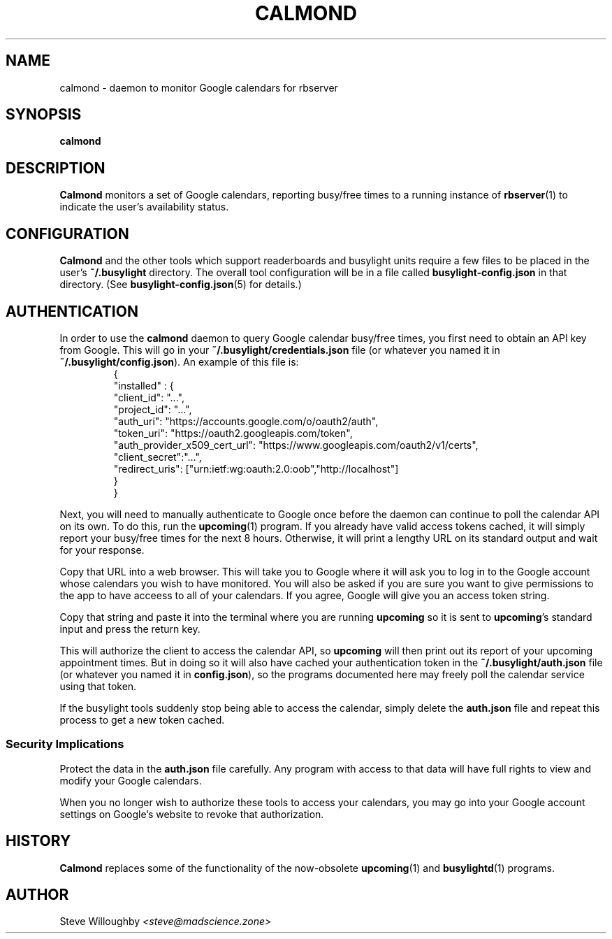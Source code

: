 .TH CALMOND 1 0.0.0 30-Sep-2024 "User Commands"
.SH NAME
calmond \- daemon to monitor Google calendars for rbserver
.SH SYNOPSIS
.na
.B calmond
.SH DESCRIPTION
.LP
.B Calmond
monitors a set of Google calendars, reporting busy/free times to a running
instance of
.BR rbserver (1)
to indicate the user's availability status.
.SH CONFIGURATION
.LP
.B Calmond
and the other tools which support readerboards and busylight units require a few files to be placed in the user's
.B ~/.busylight
directory. The overall tool configuration will be in a file called
.B busylight-config.json
in that directory. (See
.BR busylight-config.json (5)
for details.)
.SH AUTHENTICATION
.LP
In order to use the 
.B calmond
daemon to query Google calendar busy/free times, you first need to obtain an API key from Google.
This will go in your
.B ~/.busylight/credentials.json
file (or whatever you named it in
.BR ~/.busylight/config.json ).
An example of this file is:
.RS
.nf
.na
{
   "installed" : {
      "client_id": "...",
      "project_id": "...",
      "auth_uri": "https://accounts.google.com/o/oauth2/auth",
      "token_uri": "https://oauth2.googleapis.com/token",
      "auth_provider_x509_cert_url": "https://www.googleapis.com/oauth2/v1/certs",
      "client_secret":"...",
      "redirect_uris": ["urn:ietf:wg:oauth:2.0:oob","http://localhost"]
   }
}
.ad
.fi
.RE
.LP
Next, you will need to manually authenticate to Google once before the daemon can continue
to poll the calendar API on its own. To do this, run the
.BR upcoming (1)
program. If you already have valid access tokens cached, it will simply report your busy/free
times for the next 8 hours. Otherwise, it will print a lengthy URL on its standard output and wait
for your response.
.LP
Copy that URL into a web browser. This will take you to Google where it will ask you to log in to
the Google account whose calendars you wish to have monitored. You will also be asked if you are
sure you want to give permissions to the app to have acceess to all of your calendars. If you agree,
Google will give you an access token string.
.LP
Copy that string and paste it into the terminal where you are running
.B upcoming
so it is sent to 
.BR upcoming 's
standard input and press the return key.
.LP
This will authorize the client to access the calendar API, so
.B upcoming
will then print out its report of your upcoming appointment times. But in doing so it will also
have cached your authentication token in the 
.B ~/.busylight/auth.json
file (or whatever you named it in
.BR config.json ),
so the programs documented here may freely poll the calendar service using that token.
.LP
If the busylight tools suddenly stop being able to access the calendar, simply delete the
.B auth.json
file and repeat this process to get a new token cached.
.SS "Security Implications"
.LP
Protect the data in the
.B auth.json
file carefully. Any program with access to that data will have full rights to view and modify your Google calendars.
.LP
When you no longer wish to authorize these tools to access your calendars, you may go into your Google
account settings on Google's website to revoke that authorization.
.SH HISTORY
.LP
.B Calmond
replaces some of the functionality of the now-obsolete
.BR upcoming (1)
and
.BR busylightd (1)
programs.
.SH AUTHOR
.LP
Steve Willoughby 
.I "<steve@madscience.zone>"
